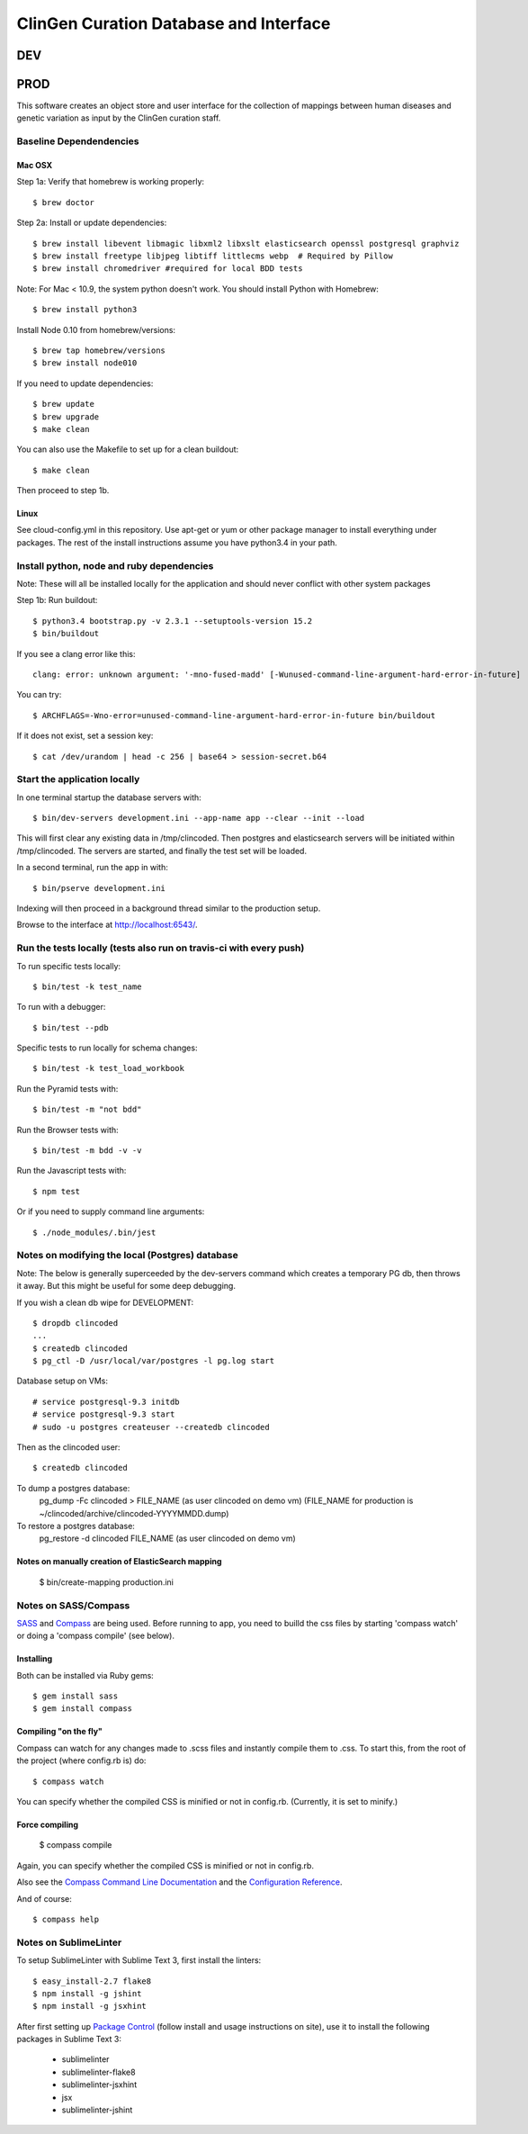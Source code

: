========================
ClinGen Curation Database and Interface
========================
DEV
***
.. image:: https://travis-ci.org/ClinGen/clincoded.svg?branch=dev
    :target: https://travis-ci.org/ClinGen/clincoded

PROD
*******
.. image:: https://travis-ci.org/ClinGen/clincoded.svg?branch=master
    :target: https://travis-ci.org/ClinGen/clincoded
    
This software creates an object store and user interface for the collection of mappings between human diseases and genetic variation as input by the ClinGen curation staff.

Baseline Dependendencies
=========================

Mac OSX
--------
Step 1a: Verify that homebrew is working properly::

    $ brew doctor


Step 2a: Install or update dependencies::

    $ brew install libevent libmagic libxml2 libxslt elasticsearch openssl postgresql graphviz
    $ brew install freetype libjpeg libtiff littlecms webp  # Required by Pillow
    $ brew install chromedriver #required for local BDD tests

Note: For Mac < 10.9, the system python doesn't work. You should install Python with Homebrew::

    $ brew install python3

Install Node 0.10 from homebrew/versions::

    $ brew tap homebrew/versions
    $ brew install node010

If you need to update dependencies::

    $ brew update
    $ brew upgrade
    $ make clean

You can also use the Makefile to set up for a clean buildout::

    $ make clean

Then proceed to step 1b.

Linux
-----

See cloud-config.yml in this repository.  Use apt-get or yum or other package manager to install everything under packages.   The rest of the install instructions assume you have python3.4 in your path.

Install python, node and ruby dependencies
==========================================

Note: These will all be installed locally for the application and should never conflict with other system packages

Step 1b: Run buildout::

    $ python3.4 bootstrap.py -v 2.3.1 --setuptools-version 15.2
    $ bin/buildout

If you see a clang error like this::

    clang: error: unknown argument: '-mno-fused-madd' [-Wunused-command-line-argument-hard-error-in-future]

You can try::

    $ ARCHFLAGS=-Wno-error=unused-command-line-argument-hard-error-in-future bin/buildout

If it does not exist, set a session key::

    $ cat /dev/urandom | head -c 256 | base64 > session-secret.b64

Start the application locally
================================

In one terminal startup the database servers with::

    $ bin/dev-servers development.ini --app-name app --clear --init --load

This will first clear any existing data in /tmp/clincoded.
Then postgres and elasticsearch servers will be initiated within /tmp/clincoded.
The servers are started, and finally the test set will be loaded.

In a second terminal, run the app in with::

    $ bin/pserve development.ini

Indexing will then proceed in a background thread similar to the production setup.

Browse to the interface at http://localhost:6543/.

Run the tests locally  (tests also run on travis-ci with every push)
========================

To run specific tests locally::

    $ bin/test -k test_name

To run with a debugger::

    $ bin/test --pdb

Specific tests to run locally for schema changes::

    $ bin/test -k test_load_workbook

Run the Pyramid tests with::

    $ bin/test -m "not bdd"

Run the Browser tests with::

    $ bin/test -m bdd -v -v

Run the Javascript tests with::

    $ npm test

Or if you need to supply command line arguments::

    $ ./node_modules/.bin/jest

Notes on modifying the local (Postgres) database
=====================================

Note:  The below is generally superceeded by the dev-servers command which creates a temporary PG db, then throws it away.  But this might be useful for some deep debugging.

If you wish a clean db wipe for DEVELOPMENT::

    $ dropdb clincoded
    ...
    $ createdb clincoded
    $ pg_ctl -D /usr/local/var/postgres -l pg.log start

Database setup on VMs::

    # service postgresql-9.3 initdb
    # service postgresql-9.3 start
    # sudo -u postgres createuser --createdb clincoded

Then as the clincoded user::

    $ createdb clincoded

To dump a postgres database:
    pg_dump -Fc clincoded > FILE_NAME  (as user clincoded on demo vm)
    (FILE_NAME for production is ~/clincoded/archive/clincoded-YYYYMMDD.dump)

To restore a postgres database:
    pg_restore -d clincoded FILE_NAME (as user clincoded on demo vm)

Notes on manually creation of ElasticSearch mapping
--------------------------------------
    $ bin/create-mapping production.ini

Notes on SASS/Compass
=====================

`SASS <http://sass-lang.com/>`_ and `Compass <http://compass-style.org/>`_ are being used. Before running to app, you need to builld the css files by starting 'compass watch' or doing a 'compass compile' (see below).

Installing
----------

Both can be installed via Ruby gems::

    $ gem install sass
    $ gem install compass

Compiling "on the fly"
----------------------

Compass can watch for any changes made to .scss files and instantly compile them to .css. To start this, from the root of the project (where config.rb is) do::

    $ compass watch

You can specify whether the compiled CSS is minified or not in config.rb. (Currently, it is set to minify.)

Force compiling
---------------

    $ compass compile

Again, you can specify whether the compiled CSS is minified or not in config.rb.

Also see the `Compass Command Line Documentation <http://compass-style.org/help/tutorials/command-line/>`_ and the `Configuration Reference <http://compass-style.org/help/tutorials/configuration-reference/>`_.

And of course::

    $ compass help


Notes on SublimeLinter
=============

To setup SublimeLinter with Sublime Text 3, first install the linters::

    $ easy_install-2.7 flake8
    $ npm install -g jshint
    $ npm install -g jsxhint

After first setting up `Package Control`_ (follow install and usage instructions on site), use it to install the following packages in Sublime Text 3:

    * sublimelinter
    * sublimelinter-flake8
    * sublimelinter-jsxhint
    * jsx
    * sublimelinter-jshint

.. _`Package Control`: https://sublime.wbond.net/
